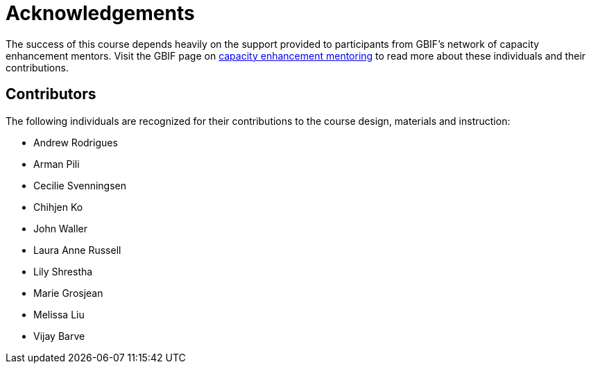 = Acknowledgements 

The success of this course depends heavily on the support provided to participants from GBIF's network of capacity enhancement mentors. 
Visit the GBIF page on https://www.gbif.org/mentors[capacity enhancement mentoring^] to read more about these individuals and their contributions.

== Contributors

// :figure-caption!:
// .Meeting of the original trainers for this course, Copenhagen, 2019.
// image::epn::Trainers.jfif[align=center,width=640,height=360]

The following individuals are recognized for their contributions to the course design, materials and instruction:

* Andrew Rodrigues
* Arman Pili
* Cecilie Svenningsen
* Chihjen Ko
* John Waller
* Laura Anne Russell
* Lily Shrestha
* Marie Grosjean
* Melissa Liu
* Vijay Barve

